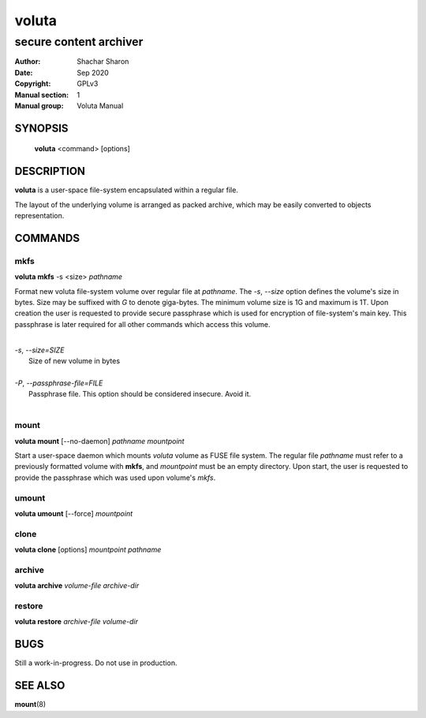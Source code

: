 .. SPDX-License-Identifier: GPL-3.0-or-later

========
 voluta
========

-----------------------
secure content archiver
-----------------------

:Author:         Shachar Sharon
:Date:           Sep 2020
:Copyright:      GPLv3
:Manual section: 1
:Manual group:   Voluta Manual

..


SYNOPSIS
========

  **voluta** <command> [options]


DESCRIPTION
===========
**voluta** is a user-space file-system encapsulated within a regular file.

The layout of the underlying volume is arranged as packed archive, which may be
easily converted to objects representation.


COMMANDS
========

..

mkfs
----

**voluta mkfs** -s <size> *pathname*

..

Format new voluta file-system volume over regular file at *pathname*. The *-s*,
*--size* option defines the volume's size in bytes. Size may be suffixed with
*G* to denote giga-bytes. The minimum volume size is 1G and maximum is 1T.
Upon creation the user is requested to provide secure passphrase which is used
for encryption of file-system's main key. This passphrase is later required for
all other commands which access this volume.

..

|
| *-s*, *--size=SIZE*
|  Size of new volume in bytes
|
| *-P*, *--passphrase-file=FILE*
|  Passphrase file. This option should be considered insecure. Avoid it.
|


mount
-----
**voluta mount** [--no-daemon] *pathname* *mountpoint*

Start a user-space daemon which mounts *voluta* volume as FUSE file system.
The regular file *pathname* must refer to a previously formatted volume with
**mkfs**, and *mountpoint* must be an empty directory. Upon start, the user
is requested to provide the passphrase which was used upon volume's *mkfs*.


..

umount
------
**voluta umount** [--force] *mountpoint*

..

clone
-----
**voluta clone** [options] *mountpoint* *pathname*

..


archive
-------
**voluta archive** *volume-file* *archive-dir*

..


restore
-------
**voluta restore** *archive-file* *volume-dir*

..


BUGS
====

Still a work-in-progress. Do not use in production.



SEE ALSO
========

**mount**\(8)

..


